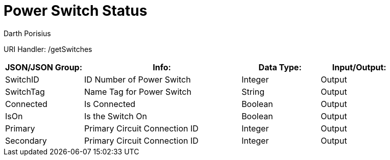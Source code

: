 = Power Switch Status
Darth Porisius
:url-repo: https://www.github.com/porisius/FicsitRemoteMonitoring

URI Handler: /getSwitches +

[cols="1,2,1,1"]
|===
|JSON/JSON Group: |Info: |Data Type: |Input/Output:

|SwitchID
|ID Number of Power Switch
|Integer
|Output

|SwitchTag
|Name Tag for Power Switch
|String
|Output

|Connected
|Is Connected
|Boolean
|Output

|IsOn
|Is the Switch On
|Boolean
|Output

|Primary
|Primary Circuit Connection ID
|Integer
|Output

|Secondary
|Primary Circuit Connection ID
|Integer
|Output

|===